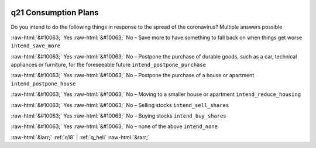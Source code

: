 .. _q21:

 
 .. role:: raw-html(raw) 
        :format: html 

q21 Consumption Plans
=====================

Do you intend to do the following things in response to the spread of the coronavirus? Multiple answers possible

:raw-html:`&#10063;` Yes :raw-html:`&#10063;` No – Save more to have something to fall back on when things get worse ``intend_save_more``

:raw-html:`&#10063;` Yes :raw-html:`&#10063;` No – Postpone the purchase of durable goods, such as a car, technical appliances or furniture, for the foreseeable future ``intend_postpone_purchase``

:raw-html:`&#10063;` Yes :raw-html:`&#10063;` No – Postpone the purchase of a house or apartment ``intend_postpone_house``

:raw-html:`&#10063;` Yes :raw-html:`&#10063;` No – Moving to a smaller house or apartment ``intend_reduce_housing``

:raw-html:`&#10063;` Yes :raw-html:`&#10063;` No – Selling stocks ``intend_sell_shares``

:raw-html:`&#10063;` Yes :raw-html:`&#10063;` No – Buying stocks ``intend_buy_shares``

:raw-html:`&#10063;` Yes :raw-html:`&#10063;` No – none of the above ``intend_none``



:raw-html:`&larr;` :ref:`q18` | :ref:`q_heli` :raw-html:`&rarr;`
